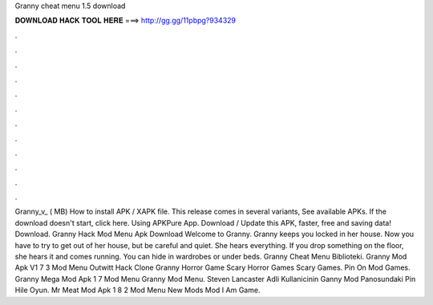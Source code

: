 Granny cheat menu 1.5 download

𝐃𝐎𝐖𝐍𝐋𝐎𝐀𝐃 𝐇𝐀𝐂𝐊 𝐓𝐎𝐎𝐋 𝐇𝐄𝐑𝐄 ===> http://gg.gg/11pbpg?934329

.

.

.

.

.

.

.

.

.

.

.

.

Granny_v_ ( MB) How to install APK / XAPK file. This release comes in several variants, See available APKs. If the download doesn't start, click here. Using APKPure App. Download / Update this APK, faster, free and saving data! Download. Granny Hack Mod Menu Apk Download Welcome to Granny. Granny keeps you locked in her house. Now you have to try to get out of her house, but be careful and quiet. She hears everything. If you drop something on the floor, she hears it and comes running. You can hide in wardrobes or under beds. Granny Cheat Menu Biblioteki. Granny Mod Apk V1 7 3 Mod Menu Outwitt Hack Clone Granny Horror Game Scary Horror Games Scary Games. Pin On Mod Games. Granny Mega Mod Apk 1 7 Mod Menu Granny Mod Menu. Steven Lancaster Adli Kullanicinin Ganny Mod Panosundaki Pin Hile Oyun. Mr Meat Mod Apk 1 8 2 Mod Menu New Mods Mod I Am Game.